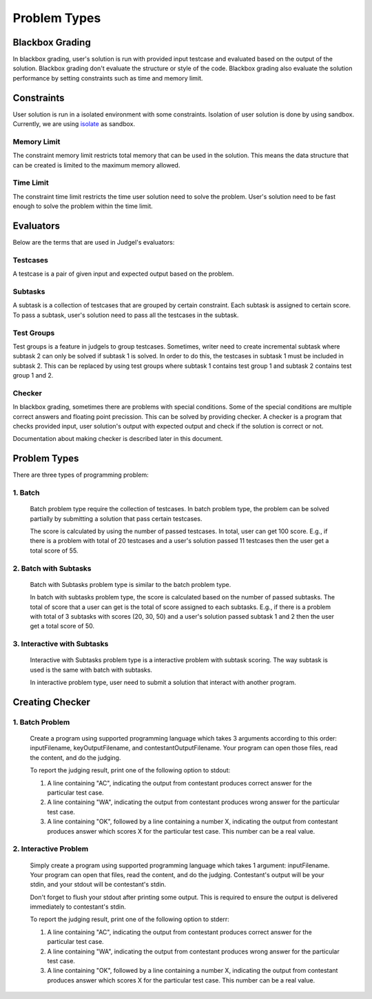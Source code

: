 Problem Types
*************

Blackbox Grading
================

In blackbox grading, user's solution is run with provided input testcase and evaluated based on the output of the solution. Blackbox grading don't evaluate the structure or style of the code. Blackbox grading also evaluate the solution performance by setting constraints such as time and memory limit.

Constraints
===========

User solution is run in a isolated environment with some constraints. Isolation of user solution is done by using sandbox. Currently, we are using `isolate <http://www.ucw.cz/moe/isolate.1.html>`_ as sandbox.

Memory Limit
------------

The constraint memory limit restricts total memory that can be used in the solution. This means the data structure that can be created is limited to the maximum memory allowed.

Time Limit
----------

The constraint time limit restricts the time user solution need to solve the problem. User's solution need to be fast enough to solve the problem within the time limit.

Evaluators
==========

Below are the terms that are used in Judgel's evaluators:

Testcases
---------

A testcase is a pair of given input and expected output based on the problem.

Subtasks
--------

A subtask is a collection of testcases that are grouped by certain constraint. Each subtask is assigned to certain score. To pass a subtask, user's solution need to pass all the testcases in the subtask.


Test Groups
-----------

Test groups is a feature in judgels to group testcases. Sometimes, writer need to create incremental subtask where subtask 2 can only be solved if subtask 1 is solved. In order to do this, the testcases in subtask 1 must be included in subtask 2. This can be replaced by using test groups where subtask 1 contains test group 1 and subtask 2 contains test group 1 and 2.

Checker
-------

In blackbox grading, sometimes there are problems with special conditions. Some of the special conditions are multiple correct answers and floating point precission. This can be solved by providing checker. A checker is a program that checks provided input, user solution's output with expected output and check if the solution is correct or not.

Documentation about making checker is described later in this document.

Problem Types
=============

There are three types of programming problem:

1. Batch
--------

   Batch problem type require the collection of testcases. In batch problem type, the problem can be solved partially by submitting a solution that pass certain testcases. 

   The score is calculated by using the number of passed testcases. In total, user can get 100 score. E.g., if there is a problem with total of 20 testcases and a user's solution passed 11 testcases then the user get a total score of 55.

2. Batch with Subtasks
----------------------

   Batch with Subtasks problem type is similar to the batch problem type.  

   In batch with subtasks problem type, the score is calculated based on the number of passed subtasks. The total of score that a user can get is the total of score assigned to each subtasks. E.g., if there is a problem with total of 3 subtasks with scores (20, 30, 50) and a user's solution passed subtask 1 and 2 then the user get a total score of 50.

3. Interactive with Subtasks
----------------------------

   Interactive with Subtasks problem type is a interactive problem with subtask scoring. The way subtask is used is the same with batch with subtasks.

   In interactive problem type, user need to submit a solution that interact with another program.

Creating Checker
================

1. Batch Problem
----------------
   Create a program using supported programming language which takes 3 arguments according to this order: inputFilename, keyOutputFilename, and contestantOutputFilename. Your program can open those files, read the content, and do the judging.

   To report the judging result, print one of the following option to stdout:

   1. A line containing "AC", indicating the output from contestant produces correct answer for the particular test case.
   2. A line containing "WA", indicating the output from contestant produces wrong answer for the particular test case.
   3. A line containing "OK", followed by a line containing a number X, indicating the output from contestant produces answer which scores X for the particular test case. This number can be a real value.

2. Interactive Problem
----------------------
   Simply create a program using supported programming language which takes 1 argument: inputFilename. Your program can open that files, read the content, and do the judging. Contestant's output will be your stdin, and your stdout will be contestant's stdin.

   Don't forget to flush your stdout after printing some output. This is required to ensure the output is delivered immediately to contestant's stdin. 

   To report the judging result, print one of the following option to stderr:

   1. A line containing "AC", indicating the output from contestant produces correct answer for the particular test case.
   2. A line containing "WA", indicating the output from contestant produces wrong answer for the particular test case.
   3. A line containing "OK", followed by a line containing a number X, indicating the output from contestant produces answer which scores X for the particular test case. This number can be a real value.